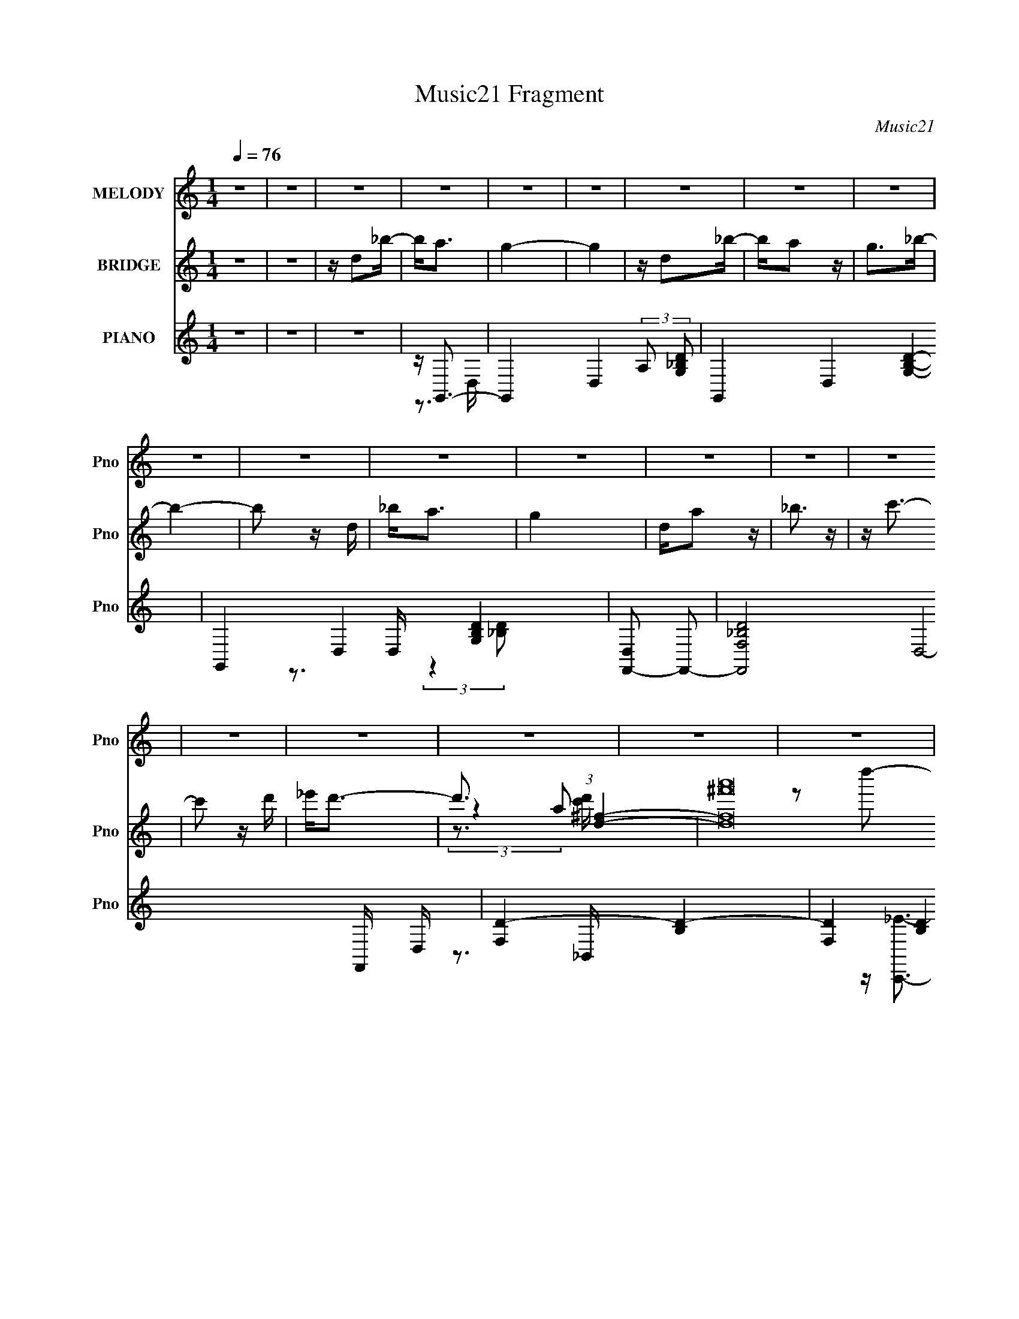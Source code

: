 X:1
T:Music21 Fragment
C:Music21
%%score 1 ( 2 3 4 5 ) ( 6 7 8 9 )
L:1/16
Q:1/4=76
M:1/4
I:linebreak $
K:none
V:1 treble nm="MELODY" snm="Pno"
V:2 treble nm="BRIDGE" snm="Pno"
V:3 treble 
L:1/4
V:4 treble 
L:1/4
V:5 treble 
L:1/4
V:6 treble nm="PIANO" snm="Pno"
V:7 treble 
V:8 treble 
V:9 treble 
L:1/4
V:1
 z4 | z4 | z4 | z4 | z4 | z4 | z4 | z4 | z4 | z4 | z4 | z4 | z4 | z4 | z4 | z4 | z4 | z4 | z4 | %19
 z4 | z4 | z4 | z G2d- | d4- | d4 | z3 d | z c2_B | z d z c | z c2_B | c4- | c2 z G- | G2<c2- | %32
 c4- | c2 z _e | z d2c- | cc2_B | z _B z c | d4 | z G2d- | d4- | d2 z2 | z3 g | z d z [c_B] | %43
 z d z c | z c2_B | z c3- | c z2 G | z c3- | c4- | c2 z _e- | ed2 z | AA2_B | G4- | G3 z | %54
 z d2_b- | ba2g- | ga z g | z a z _b | z _b z d | z _e z f | _e4- | e4 | z4 | ag2f- | fg z f | %65
 z g2f | z g3 | z _e2 z | d4- | d4- | d z3 | dd z c- | cc z B | d2 z c- | c3 z | ga2a | z a2g- | %77
 g2<g2- | g z2 g | ^fg z f | z g z ^f | z g z ^f | z g z a- | a4- | a4- | a z3 | z d2_b- | ba2g- | %88
 ga z g | z a z _b | z _b z d | z _e z f | _e4- | e4 | z4 | ag2f- | fg z f | z g2a | z c'3 c- | %99
 c_e2f- | f2<d2- | d3 z | z4 | dd z c- | cc z B | d2 z c- | c3 z | ga2a | z a2g- | g2<g2- | g z3 | %111
 cd2c | z c z _B | z _B2A | A2>d2- | d2>G2- | G4- | G4- | G z3 | z4 | z4 | z4 | z4 | z4 | z4 | z4 | %126
 z4 | z4 | z4 | z4 | z G2d- | d4- | d4 | z3 d | z c2_B | z d z c | z c2_B | c4- | c2 z G- | %139
 G2<c2- | c4- | c2 z _e | z d2c- | cc2_B | z _B z c | d4 | z G2d- | d4- | d2 z2 | z3 g | %150
 z d z [c_B] | z d z c | z c2_B | z c3- | c z2 G | z4 | z4 | z3 _e- | ed2 z | AA2_B | G4 | z4 | %162
 z d2_b- | ba2g- | ga z g | z a z _b | z _b z d | z _e z f | _e4- | e4 | z4 | ag2f- | fg z f | %173
 z g2f | z g3 | z _e2 z | d4- | d4- | d z3 | dd z c- | cc z B | d2 z c- | c3 z | ga2a | z a2g- | %185
 g2<g2- | g z2 g | ^fg z f | z g z ^f | z g z ^f | z g z a- | a4- | a4- | a z3 | z d2_b- | ba2g- | %196
 ga z g- | g z2 _b | z _b z d | z _e z f | _e4- | e4 | z4 | ag2f- | fg z f | z g2a | z c'3 c- | %207
 c_e2f- | f2<d2- | d3 z | z4 | dd z c- | cc z B | d2 z c- | c3 z | ga2a | z a2g- | g2<g2- | g z3 | %219
 cd2c | z c z _B | z _B2A | A2>d2- | d2>G2- | G4- | G4- | G z3 | z4 | z4 | z4 | z4 | z4 | z4 | z4 | %234
 z4 | z4 | z4 | z4 | z4 | z4 | z4 | z4 | z4 | z4 | z4 | z4 | z4 | z4 | z4 | z4 | z4 | z4 | z4 | %253
 z4 | z4 | z d2_b- | ba2g- | ga z g | z a z _b | z _b z d | z _e z f | _e4- | e4 | z4 | ag2f- | %265
 fg z f | z g2f | z g3 | z _e2 z | d4- | d4- | d z3 | dd z c- | cc z B | d2 z c- | c3 z | ga2a | %277
 z a2g- | g2<g2- | g z2 g | ^fg z f | z g z ^f | z g z ^f | z g z a- | a4- | a4- | a z3 | z d2_b- | %288
 ba2g- | ga z g | z a z _b | z _b z d | z _e z f | _e4- | e4 | z4 | ag2f- | fg z f | z g2a | %299
 z c'3 c- | c_e2f- | f2<d2- | d3 z | z4 | dd z c- | cc z B | d2 z c- | c3 z | ga2a | z a2g- | %310
 g2<g2- | g z3 | cd2c | z c z _B | z _B2A | A2>d2- | d2>G2- | G4- | G4- | G z2 [gf] | z g2d- | %321
 (3:2:2d/ z (3:2:1z/ c2 _B- | B (3:2:2z/ _B-B2 | (3:2:2A2 A4- | A4- | A4- | (12:7:2A4 z2 | d4- | %328
 (3:2:2d4 G2- | G4- | G4- | (3:2:2G4 z2 |] %332
V:2
 z4 | z4 | z d2_b- | b2<a2 | g4- | g4 | z d2_b- | ba2 z | g2>_b2- | b4- | b2 z d | _b2<a2 | g4 | %13
 da2 z | _b3 z | z c'3- | c'2 z d' | _e'2<d'2- | d'3 (3:2:1[d^f]4- | %19
 (96:49:2[df^f'a']32 a32 (3:2:1[c'd']/ | d''4- | d''4- | d''4- | d''2 z2 | z4 | z4 | z4 | z4 | z4 | %29
 z4 | z4 | z4 | z4 | z4 | z4 | z4 | z4 | z4 | z4 | z a3- | ad2_b- | b4- | b z3 | z e3- | e2>g2- | %45
 g4- | g4 | z g3- | g4 | z [^fa]3- | [fa]4 | z g3- | (12:11:1g4 g | z [da]3- | [da]4 | z g3- | %56
 g2 z d- | d2<_b2- | b3 z | z4 | z3 d- | (6:5:1d2 _e3- | e_b2 z | z a3- | a2>g2- | a (3:2:1g/ g3- | %66
 g2<f2- | f z3 | z4 | fa2f | g2>f2- | f2<d2- | d3 z | z4 | z4 | z4 | z4 | z3 d | g2fd- | d2<c2- | %80
 c4 | z4 | z4 | z4 | z2 ^F[GA] | z _B(3:2:2A2 z | (3:2:2c2 z4 | g z3 | z4 | z4 | z3 a- | %91
 _b (3:2:1a/ z3 | z4 | (3:2:2_e'2 e'4 | d'(3d'2 z/ c'2 | z4 | z4 | z4 | z4 | z4 | z3 a- | af2_e- | %102
 d3 (3:2:1e/ [c_B] | z A3- | A4 | z4 | z4 | z g3 | (3:2:2z2 a4- | (3:2:2a2 _b4- | b4- | %111
 (3:2:2b/ z z3 | z4 | z4 | z d2_b- | b2<a2 | g4- | g4 | z d2_b- | ba2 z | g2>_b2- | b4- | b2 z d | %123
 _b2<a2 | g4 | da2 z | _b3 z | z4 | [d^f]4- | d''4- [df]4- a4- a' | d''4 [df]4- a4- | [df] a z3 | %132
 z4 | z4 | z4 | z4 | z4 | z2 (3:2:2c2 z | g (3:2:2e2 z2 | d2<f2- | f2 z [_ed] | z c3- | c4 | z4 | %144
 z4 | z [^fd] z d | (3:2:2e2 z4 | f2<g2- | g z G[A_B] | z f3 | d4- | d z3 | z3 G- | G2<A2- | %154
 A2<G2- | G2<d2- | d4- | d2<c2- | c2 z2 | z3 G,- | A, (3:2:1G,/ _B, (3:2:2A,2 z | %161
 (3:2:1[B,C]/ (3:2:2C3/2 z4 | z [D^F]3 | z a3- | a2>g2- | g2<_b2- | b2>d2- | d2<_e2- | %168
 e3 (3:2:1d2- | (3:2:1d2 g3- | g_e2d- | d2<c2- | c4 | z a3- | af2_e- | e2<_e2- | e2>d2 | c2<d2- | %178
 d4- | d z3 | z3 [c'd'] | z c'3- | c'_b2a- | a z3 | z a3- | ag2a- | a2<_b2 | z _e3- | %188
 (12:11:2e4 z/ | (3:2:2z4 c2- | (3:2:2c z/ d2_e- | e2<d2- | dg2a- | a2<[d^f]2- | [df]4 | z4 | %196
 z a2g- | g2<_b2- | b4- | b z3 | z3 f- | f_e2d- | dc2 z | (3:2:1B2 A3- | A3 z | z f3- | f2<a2- | %207
 a z3 | z4 | z d'2_e'- | e'2<c'2 | z c'3- | c'2>_b2- | b2<a2- | a2<^f2 | z d3- | %216
 d (3:2:2z/ a-(3:2:2a2 z | z _b3- | b4- | b z3 | z4 | z4 | z4 | z4 | (3:2:2z2 d'4- | d'4 | %226
 (3:2:2[d'd']2 d'4- | (3:2:2d'/ z (3:2:2z/ d'2(3:2:1c'2 | (3:2:2_b2 z2 c' | a2[ag] z | f4- | %231
 (3:2:1f2g (6:5:1z2 | c'2<d'2- | d' z3 | d'2<d'2 | d'(3d'2 z/ c'2 | (3:2:2_b2 c'4- | %237
 (3:2:2c'/ z [c'd'] z b- | b4 | z2 ^g'[=g'f'] | z _e'3 | z2 d'[c'_b]- | %242
 (3:2:2[c'b]/ z (3:2:2z/ d'4 | f'2 z _b- | b2 z [c'^c'=c'] | z _b z2 | (3:2:1c'2 x4/3 _b (3:2:1z/ | %247
 c'2>_b2- | ba_b2 | a2g2 | d2c2 | _B2A2- | A2 (3:2:1D4- | D4- _e'3 | (3:2:1[d'c']2 D4- (3:2:1d'4- | %255
 (3:2:1D/ d'4- | (3:2:1d'2 a3- | a2>g2- | g2<_b2- | b2>d2- | d2<_e2- | e3 (3:2:1d2- | %262
 (3:2:1d2 g3- | g_e2d- | d2<c2- | c4 | z a3- | af2_e- | e2<_e2- | e2>d2 | c2<d2- | d4- | d z3 | %273
 z3 [c'd'] | z c'3- | c'_b2a- | a2<_b2- | b2<a2- | ag2a- | a2<_b2 | z _e3- | (12:11:2e4 z/ | %282
 (3:2:2z4 c2- | (3:2:2c z/ d2_e- | e2<d2- | dg2a- | a2<[d^f]2- | [df]4 | z4 | z a2g- | g2<_b2- | %291
 b4- | b z3 | z3 f- | f_e2d- | dc2 z | (3:2:1B2 A3- | A3 z | z f3- | f2<a2- | a z3 | z4 | %302
 z d'2_e'- | e'2<c'2 | z c'3- | c'2>_b2- | b2<a2- | a2<^f2 | z [dg]3- | [dg] (3:2:2z/ a-a2- | %310
 (3:2:2a/ z _b3- | b4 |] %312
V:3
 x | x | x | x | x | x | x | x | x | x | x | x | x | x | x | x | x | x | (3:2:2z a/- x5/12 | %19
 z/ d''/- x22/3 | x | x | x | x | x | x | x | x | x | x | x | x | x | x | x | x | x | x | x | x | %40
 x | x | x | x | x | x | x | x | x | x | x | x | x7/6 | x | x | x | x | x | x | x | x | x7/6 | x | %63
 x | x | x13/12 | x | x | x | x | x | x | x | x | x | x | x | x | x | x | x | x | x | x | x | %85
 z3/4 _B/4 | z/4 d/ z/4 | x | x | x | x | x13/12 | x | x | x | x | x | x | x | x | x | x | x13/12 | %103
 x | x | x | x | x | x | x | x | x | x | x | x | x | x | x | x | x | x | x | x | x | x | x | x | %127
 x | z/4 a3/4- | x13/4 | x3 | x5/4 | x | x | x | x | x | z3/4 g/4- | z/ c/ | x | x | x | x | x | %144
 x | x | z/4 ^f3/4- | x | x | x | x | x | x | x | x | x | x | x | x | x | z3/4 _B,/4- x/12 | %161
 z/4 D3/4 | x | x | x | x | x | x | x13/12 | x13/12 | x | x | x | x | x | x | x | x | x | x | x | %181
 x | x | x | x | x | x | x | x | x | x | x | x | x | x | x | x | x | x | x | x | x | (3:2:2z _B/- | %203
 x13/12 | x | x | x | x | x | x | x | x | x | x | x | x | x | x | x | x | x | x | x | x | x | x | %226
 x | x | z/4 _b/ z/4 | x | x | z/ [a_b]/4 z/4 | x | x | x | x | x | x | x | x | x | x | x | x | x | %245
 (3:2:2z/ c'- | z3/4 d'/4 | x | x | x | x | x | x7/6 | x7/4 | x2 | x13/12 | x13/12 | x | x | x | %260
 x | x13/12 | x13/12 | x | x | x | x | x | x | x | x | x | x | x | x | x | x | x | x | x | x | x | %282
 x | x | x | x | x | x | x | x | x | x | x | x | x | (3:2:2z _B/- | x13/12 | x | x | x | x | x | %302
 x | x | x | x | x | x | x | x | x | x |] %312
V:4
 x | x | x | x | x | x | x | x | x | x | x | x | x | x | x | x | x | x | z3/4 [c'd']/4- x5/12 | %19
 x25/3 | x | x | x | x | x | x | x | x | x | x | x | x | x | x | x | x | x | x | x | x | x | x | %42
 x | x | x | x | x | x | x | x | x | x | x7/6 | x | x | x | x | x | x | x | x | x7/6 | x | x | x | %65
 x13/12 | x | x | x | x | x | x | x | x | x | x | x | x | x | x | x | x | x | x | x | x | x | x | %88
 x | x | x | x13/12 | x | x | x | x | x | x | x | x | x | x | x13/12 | x | x | x | x | x | x | x | %110
 x | x | x | x | x | x | x | x | x | x | x | x | x | x | x | x | x | x | (3z/ [c'd']/^f'/ | x13/4 | %130
 x3 | x5/4 | x | x | x | x | x | x | x | x | x | x | x | x | x | x | x | x | x | x | x | x | x | %153
 x | x | x | x | x | x | x | x13/12 | x | x | x | x | x | x | x | x13/12 | x13/12 | x | x | x | x | %174
 x | x | x | x | x | x | x | x | x | x | x | x | x | x | x | x | x | x | x | x | x | x | x | x | %198
 x | x | x | x | x | x13/12 | x | x | x | x | x | x | x | x | x | x | x | x | x | x | x | x | x | %221
 x | x | x | x | x | x | x | x | x | x | x | x | x | x | x | x | x | x | x | x | x | x | x | x | %245
 x | x | x | x | x | x | x | x7/6 | x7/4 | x2 | x13/12 | x13/12 | x | x | x | x | x13/12 | x13/12 | %263
 x | x | x | x | x | x | x | x | x | x | x | x | x | x | x | x | x | x | x | x | x | x | x | x | %287
 x | x | x | x | x | x | x | x | x | x13/12 | x | x | x | x | x | x | x | x | x | x | x | x | x | %310
 x | x |] %312
V:5
 x | x | x | x | x | x | x | x | x | x | x | x | x | x | x | x | x | x | x17/12 | x25/3 | x | x | %22
 x | x | x | x | x | x | x | x | x | x | x | x | x | x | x | x | x | x | x | x | x | x | x | x | %46
 x | x | x | x | x | x | x7/6 | x | x | x | x | x | x | x | x | x7/6 | x | x | x | x13/12 | x | x | %68
 x | x | x | x | x | x | x | x | x | x | x | x | x | x | x | x | x | x | x | x | x | x | x | %91
 x13/12 | x | x | x | x | x | x | x | x | x | x | x13/12 | x | x | x | x | x | x | x | x | x | x | %113
 x | x | x | x | x | x | x | x | x | x | x | x | x | x | x | z3/4 a'/4- | x13/4 | x3 | x5/4 | x | %133
 x | x | x | x | x | x | x | x | x | x | x | x | x | x | x | x | x | x | x | x | x | x | x | x | %157
 x | x | x | x13/12 | x | x | x | x | x | x | x | x13/12 | x13/12 | x | x | x | x | x | x | x | x | %178
 x | x | x | x | x | x | x | x | x | x | x | x | x | x | x | x | x | x | x | x | x | x | x | x | %202
 x | x13/12 | x | x | x | x | x | x | x | x | x | x | x | x | x | x | x | x | x | x | x | x | x | %225
 x | x | x | x | x | x | x | x | x | x | x | x | x | x | x | x | x | x | x | x | x | x | x | x | %249
 x | x | x | x7/6 | x7/4 | x2 | x13/12 | x13/12 | x | x | x | x | x13/12 | x13/12 | x | x | x | x | %267
 x | x | x | x | x | x | x | x | x | x | x | x | x | x | x | x | x | x | x | x | x | x | x | x | %291
 x | x | x | x | x | x13/12 | x | x | x | x | x | x | x | x | x | x | x | x | x | x | x |] %312
V:6
 z4 | z4 | z4 | z G,,3- | G,,4- D,4- (3:2:2A,2 [G,_B,D]2- | G,,4- D,4- [G,B,D]4- | %6
 G,,4 D,4- [G,B,D]4 | [D,F,,-]2 F,,2- | [F,,-_B,F,-D-]8 D,8- F,, D, | [F,D]4- [B,D]4- | %10
 (3[F,D]4 [B,D]4 z2 | z _E,,3- | [_E,G,_B,_E] E,, B,, z3 | [G,C_E]4 | [C,,E] C3- | C A,2A,- | %16
 A,3 [EA,,]2 C3- | [A,D,,] C D2 D,- | [D,A,]8- D,4- D, | A,4- C ^F3- | (12:11:1A,4 F4 | [D^F]4- | %22
 [DF]4 [dA]4- | (3:2:1[dA]/ x2/3 G,,3- | G,,4- D,4- (3:2:2A,2 [G,_B,D]2- | G,,4- D,4- [G,B,D]4- | %26
 G,,4 D,4 [G,B,D]4- | (3:2:1[G,B,DG,,-]2 G,,8/3- | G,,4- D,4- G, [G,CE]2- | G,,4- D,4- [G,CE]4- | %30
 G,,4 D,4- [G,CE]4 | (3:2:1[D,G,]/ G,2/3[_B,_E_E,,]3- | [B,EE,,] (6:5:1B,,2 G,2 z | [F,A,]4 | %34
 F,,3 (3:2:1C,4 C2 F | z (3:2:2F,4 z/ | [B,B,,D] D,2 F, z2 | z A, z A,,- | A,, [D,,DF] A, z2 | %39
 z G,,3- | [G,,A,G,_B,]12 D,8- D,3 | z4 | z [_B,DG,] z2 | z G,,3- | %44
 (48:29:1[C,CG,-C-]16 G,,8- G,,2 | (3:2:1[G,C]4 E3 z | z [CG,] z2 | [_E,_B,G,]2 z _B,,- | %48
 B,, E,, _E z2 | (3:2:2[C^F]4 z/ A,,- | A,,2 D,,2 D3- | [DG,,-]2 G,,2- | G,,2 D, [D_B,G,] z2 | %53
 [DD,,][^FAd]2[D,A,]- | (6:5:3[D,A,]2 C2 z2 | (3:2:2A,2 z2 D,- | D,2 G,,4- G, _B,2 D,- | %57
 G,,4- D,2 [G,G]2 D,- | (12:7:2G,,4 D,2 [_B,D]2 G,- | (6:5:1[G,C,-]2 C,7/3- | C,4- G, D G, | %61
 C,4- [G,_E]2 G,- | (12:7:1C,4 G, C (3:2:1z _B, | z F,,3- | F,,4- [F,A,] C,4- C A, | %65
 [F,,F,F,]6 (24:17:1C,8 | z C2F, | z [_B,,D]3- | [B,,D] [F,_B,]2 (3:2:2_B, z/ | z [_B,D]3 | %70
 (6:5:1[F,_B,D]2 [_B,D]/3 z2 | z A,,3- | (12:7:1[A,,C-]4 [C-A,]5/3 A,4/3 | C D,, z D,- | %74
 (6:5:1[D,C]2 C4/3 z | z [G,,D]2 z | z [F,,CF]3 | z [_E,,_E_B]3 | B,,G z2 | z C,3- | %80
 C,4- G,4- _E2 C | (24:17:1[G,G]8 C,4- C, | z [C_EGc] z2 | z D,, z D,- | (24:13:1[D,A,]8 F2 | %85
 z D,3- | [D,-A,A,-]4 D, | A, [CG,,-] G,,2- | G,,4- G, D,2 _B,2 D,- | G,,4- D,2 [G,G]2 D,- | %90
 (12:7:2G,,4 D,2 [_B,D]2 G,- | (6:5:1[G,C,-]2 C,7/3- | C,4- G, D G, | C,4- [G,_E]2 G,- | %94
 (12:7:1C,4 G, C (3:2:1z _B, | z F,,3- | F,,4- [F,A,] C,4- C A, | [F,,F,F,]6 (24:17:1C,8 | z C2F, | %99
 z [_B,,D]3- | [B,,D] [F,_B,]2 (3:2:2_B, z/ | z [_B,D]3 | (6:5:1[F,_B,D]2 [_B,D]/3 z2 | z A,,3- | %104
 (12:7:1[A,,C-]4 [C-A,]5/3 A,4/3 | C D,, z D,- | (6:5:1[D,C]2 C4/3 z | z [G,,D]2 z | z [F,,CF]3 | %109
 z [_E,,_E_B]3 | B,,G z2 | z C,3- | C,2 (6:5:1G,2 [C_EG]2 z | z D,,3- | (12:7:1D,,4 A,,3 [D^F]3 | %115
 z G,,3- | G,,4- D,4- (3:2:2A,2 [G,_B,D]2- | G,,4- D,4- [G,B,D]4- | G,,4 D,4- [G,B,D]4 | %119
 [D,F,,-]2 F,,2- | [F,,-_B,F,-D-]8 D,8- F,, D, | [F,D]4- [B,D]4- | (3[F,D]4 [B,D]4 z2 | z _E,,3- | %124
 [_E,G,_B,_E] E,, B,, z3 | [G,C_E]4 | [C,,E] C3- | C (3:2:1G,/ (3:2:1D,4- | (24:17:2[D,C]16 A,16 | %129
 F4- | F2 z2 | z G,,3- | G,,4- D,4- (3:2:2A,2 [G,_B,D]2- | G,,4- D,4- [G,B,D]4- | %134
 G,,4 D,4 [G,B,D]4- | (3:2:1[G,B,DG,,-]2 G,,8/3- | G,,4- D,4- G, [G,CE]2- | G,,4- D,4- [G,CE]4- | %138
 G,,4 D,4- [G,CE]4 | (3:2:1[D,G,]/ G,2/3[_B,_E_E,,]3- | [B,EE,,] (6:5:1B,,2 G,2 z | [F,A,]4 | %142
 F,,3 (3:2:1C,4 C2 F | z (3:2:2F,4 z/ | [B,B,,D] D,2 F, z2 | z A, z A,,- | A,, [D,,DF] A, z2 | %147
 z G,,3- | [G,,A,G,_B,]12 D,8- D,3 | z4 | z [_B,DG,] z2 | z G,,3- | %152
 (48:29:1[C,CG,-C-]16 G,,8- G,,2 | (3:2:1[G,C]4 E3 z | z [CG,] z2 | [_E,_B,G,]2 z _B,,- | %156
 B,, E,, _E z2 | (3:2:2[C^F]4 z/ A,,- | A,,2 D,,2 D3- | [DG,,-]2 G,,2- | G,,2 D, [D_B,G,] z2 | %161
 [DD,,][^FAd]2[D,A,]- | (6:5:3[D,A,]2 C2 z2 | (3:2:2A,2 z2 D,- | D,4- G,,4- [DG] D | %165
 [D,DD]6 (24:19:1G,,8 | B[DG] z2 | z C,, z C,- | C,4- [C_E]2 G,- | [C,CC-]6 (24:17:1G,8 | %170
 C[_EG] z _B- | B F,, z F,- | [F,C]4- F, | C [F,c]3- | [F,c] [Fc] C [FA] z2 | z _B,,3- | %176
 B,,4- F,2 [F_B]2 F,- | [B,,FF]6 (24:17:1F,8 | z [Fc]2_B | z A,,3- | [A,,A]2 [AE,] [E,A,,] | %181
 c [D,,A] z D,- | (6:5:1D,2 [D^F] z D, | z G,,3- | (12:7:1[G,,F]4 F5/3 | A _E,,3- | %186
 E,,2 B,,2 [_EG]3 | z C,3- | (12:7:1[C,C]4 [G,C]2 | z C z C | z [C,,_E] z2 | z D,,3- | %192
 (12:11:1D,,4 [A,D^F] (3:2:1z/ | [D^FA]2<D,,2- | (6:5:1[A,,D^FdDFd]2[DFdD,,-]/3 [D,,A,,]11/3- D,, | %195
 (3:2:1A,, [DFcG,,-] G,,7/3- | G,,4- D,4- [DG] D | (24:19:1[G,,DD]8 D,6 | B[DG] z2 | z C,, z C,- | %200
 C,4- [C_E]2 G,- | [C,CC-]6 (24:17:1G,8 | C[_EG] z _B- | B F,, z F,- | [F,C]4- F, | C [F,c]3- | %206
 [F,c] [Fc] C [FA] z2 | z _B,,3- | B,,4- F,2 [F_B]2 F,- | [B,,FF]6 (24:17:1F,8 | z [Fc]2_B | %211
 z A,,3- | [A,,A]2 [AE,] [E,A,,] | c [D,,A] z D,- | (6:5:1D,2 [D^F] z D, | z G,,3- | %216
 (12:7:1[G,,F]4 F5/3 | A E,,3- | E,,[G_Bd] z2 | z C,3- | C,2 (6:5:1G,2 [C_EG]2 z | z D,, z D,- | %222
 [D,^F,D-]4 | [D,A,Ad] D F z3 | z _E,,3- | [E,,_E]2 (6:5:1[B,,_E,,-]2 _E,,/3- | %226
 E,,4- [EGBe]3 _B,,- | [E,,_E]2 [B,,G_B]2 | z D,, z D,- | [D,A,]3 D,- | D,4 [CF]2 [DFA]- | %231
 (6:5:1[DFAA,]2 (3:2:2A, z D, | z _E,, z _E,- | [E,_B,]2 (3:2:2_B, z/ [_E,B,]- | %234
 [E,B,]4 [EGB]2 [_EG_B_e]- | (6:5:1[EGBe_B,]2 _B,2/3<[_EG_B]2/3 z | [_EG]2<G,,2- | %237
 [G,,DDD]3 [D,G,,-]2 | [G,,D,D,-]7 (6:5:1[DGB]2 | [D,D](3:2:2[DG]2 z D- | %240
 (3:2:1[DG]/ G2/3C,,C,[C,G,]- | [C,G,CD]2(3:2:2D/ z G- | (3:2:1[GC]/ (3:2:2C3/2 z F,2- | %243
 [F,D]2 [B,,D_B,-]3 (3:2:1B,/ | (3:2:1[B,D]/ D2/3^G,,3- | [G,,C^G]3 [^GE,] E,2 G, | %246
 (3:2:1[E^G,^G]/ [^G,^G]2/3D,,D,2- | A, (3:2:1D, C ^F D- | (3:2:1[D^F]/ ^F2/3D,,3- | D,,4- [DA]4 | %250
 [D,,D-A-]7 | (12:7:1[DA]4 [da] ^f d | z D,,3- | D,,4- [DAdf]4- | D,,4- [DAdf]4- | D,, [DAdf]4- | %256
 [DAdf] G,,3- | _B,3 G,,4 D,4 (3:2:1A,/ | z (3:2:2[G,_B,D]4 z/ | (12:7:2G,,4 D,2 G2 z | z C,3- | %261
 C,4- D _E G,- | [C_Ec] C,4- G,4- C | C,2 G, [_EG]2 z | z A3- | A (48:29:1[F,C-]16 | C4- [AF]3 | %267
 C2 [AF] z2 | z _B,,3- | [DB,F,-]2 (3:2:1[F,B,,]3- B,,6- B,,3 | F,4- (3:2:1B, [DF_B,]3- | %271
 (3:2:1F,4 [DFB,]2 (3:2:2z/ _B,- (3:2:1B,/ | z [A,,C]3- | [A,,C] z3 | z [C^F]2[A,D]- | %275
 [A,D] D, [^FA] z2 | z [_BD] z D- | _B3 (3:2:1D/ [G,,D,] A- | A _E,,3- | E,, B,, [_B_EG] z2 | %280
 [CC,,] (3:2:2_E4 z/ | (12:7:1[GG,-]4 [G,C,]5/3- C,19/3- C,3 | [G,_EC]2 [_EC]2 | %283
 [G,G-_E-C-]2 [G_EC]2- | [GEC] [G,D,,-] D,,2- | (12:11:1D,,4 [A,D^F] (3:2:1z/ | [D^FA]2<D,,2- | %287
 (6:5:1[A,,D^FdDFd]2[DFdD,,-]/3 [D,,A,,]11/3- D,, | (3:2:1A,, [DFcG,,-] G,,7/3- | %289
 G,,4- D,4- [DG] D | (24:19:1[G,,DD]8 D,6 | B[DG] z2 | z C,, z C,- | C,4- [C_E]2 G,- | %294
 [C,CC-]6 (24:17:1G,8 | C[_EG] z _B- | B F,, z F,- | [F,C]4- F, | C [F,c]3- | %299
 [F,c] [Fc] C [FA] z2 | z _B,,3- | B,,4- F,2 [F_B]2 F,- | [B,,FF]6 (24:17:1F,8 | z [Fc]2_B | %304
 z A,,3- | [A,,A]2 [AE,] [E,A,,] | c [D,,A] z D,- | (6:5:1D,2 [D^F] z D, | z G,,3- | %309
 (12:7:1[G,,F]4 F5/3 | A E,,3- | E,,[G_Bd] z2 | z C,3- | C,2 (6:5:1G,2 [C_EG]2 z | z [Dd]3 | %315
 [A,D]2 D,3 [^FA] z | d z2 [GC_E] | C,3 [cCG_E]2 | z C,3- | [C,GC_Ec] (3:2:2[GC_Ec]/ z C,C, | %320
 [_EG]4- | (3:2:1[EG_E,]4 [Be_E-]4 | (6:5:1E2 G2 z | D,4- | F [D,Ad]8- A,8- D,2 A,3 | %325
 [Ad]4- [DF]4- | [Ad]4- [DF]4- | [Ad]4- [DF]4- | (12:7:3[AdG,,D,]4 [G,,D,DF]/ [DF]8/5 | z4 | %330
 (3:2:2z4 [ag]2 | (3a2_b2 z/ d' | z (3c'2 z/ a2 | z4 | fcdA | (3c2G2 z2 | (3:2:2A2 z4 |] %337
V:7
 x4 | x4 | x4 | z3 D,- | x32/3 | x12 | x12 | z3 D,- | (3:2:2z4 [_B,D]2- x14 | x8 | x20/3 | %11
 z3 _B,,- | x6 | z [C,,_E]3- | z G, z G, | z [_EA,,]3- | x8 | x5 | z3 C- x9 | x8 | x23/3 | %21
 (3:2:2z2 [dA]4- | x8 | z3 D,- | x32/3 | x12 | x12 | z3 D,- | x11 | x12 | x12 | z3 _B,,- | x17/3 | %33
 z F,,3- | x26/3 | z [_B,_B,,D]3- | x6 | z [D,,D^F]3- | x5 | z3 D,- | z3 D x19 | x4 | x4 | z3 C,- | %44
 z3 E- x47/3 | x20/3 | x4 | z _E,,3- | x5 | z D,,3- | x7 | z3 D,- | x6 | x4 | z2 [^F^F,]2 x2/3 | %55
 z G,,3- | x10 | x9 | x7 | z (3:2:2_E4 z/ | x7 | x7 | x6 | z [F,A,]3- | x11 | z [A,CF]2 z x23/3 | %66
 x4 | z _B,2F,- | z3 D | z3 F,- | z F2 z | z A, z A,- | z3 _E x4/3 | z [A,D]2 z | z ^F3 | z G3 | %76
 x4 | z3 _B,,- | x4 | z [C_E]3 | x11 | z3 C x20/3 | x4 | z (3:2:2C4 z/ | z2 D2 x7/3 | %85
 z [A,D^Fd]2^F, | z [C^F]2C- x | z G,3- | x10 | x9 | x7 | z (3:2:2_E4 z/ | x7 | x7 | x6 | %95
 z [F,A,]3- | x11 | z [A,CF]2 z x23/3 | x4 | z _B,2F,- | z3 D | z3 F,- | z F2 z | z A, z A,- | %104
 z3 _E x4/3 | z [A,D]2 z | z ^F3 | z G3 | x4 | z3 _B,,- | x4 | z (3:2:2[C_E]4 z/ | x20/3 | %113
 z (3:2:2[DG]4 z/ | x25/3 | z3 D,- | x32/3 | x12 | x12 | z3 D,- | (3:2:2z4 [_B,D]2- x14 | x8 | %122
 x20/3 | z3 _B,,- | x6 | z [C,,_E]3- | z G, z G,- | z3 A,- | z3 ^F- x17 | x4 | x4 | z3 D,- | %132
 x32/3 | x12 | x12 | z3 D,- | x11 | x12 | x12 | z3 _B,,- | x17/3 | z F,,3- | x26/3 | %143
 z [_B,_B,,D]3- | x6 | z [D,,D^F]3- | x5 | z3 D,- | z3 D x19 | x4 | x4 | z3 C,- | z3 E- x47/3 | %153
 x20/3 | x4 | z _E,,3- | x5 | z D,,3- | x7 | z3 D,- | x6 | x4 | z2 [^F^F,]2 x2/3 | z G,,3- | x10 | %165
 z G2 z x25/3 | x4 | z [_EG]3 | x7 | z [_EGc]2 z x23/3 | x4 | z [FA]3 | z3 F x | z [Fc]3- | x6 | %175
 z [Fd]2F,- | x9 | z (3:2:2[_Bd]4 z/ x23/3 | x4 | z (3:2:2[Ac]4 z/ | z c3- | z d2 z | x14/3 | %183
 z D z D | z A3- | z G2_B,,- | x7 | z [C_EG]2G,- | z [_EG]2 z x/3 | z [_EG]2 z | z [C_EG]2 z | %191
 z A, z A, | x5 | z (3:2:2[D^FA]4 z/ | z3 [D^Fc]- x8/3 | z D z D,- | x10 | z G2 z x25/3 | x4 | %199
 z [_EG]3 | x7 | z [_EGc]2 z x23/3 | x4 | z [FA]3 | z3 F x | z [Fc]3- | x6 | z F z F,- | x9 | %209
 z (3:2:2[_Bd]4 z/ x23/3 | x4 | z (3:2:2[Ac]4 z/ | z c3- | z d2 z | x14/3 | z D z D | z A3- | %217
 z [EG_Bd]3 | x4 | z [_EG]3 | x20/3 | z [D^Fd]3 | z A,3 | x6 | z (3:2:2[_EG_B_e]4 z/ | %225
 z G z [_EG_B_e]- | x8 | z G z2 | z [DFA]3 | z C[CF][CF]- | x7 | z2 [DFA] z | z [_EG_B]2 z | %233
 z (3:2:2_E2 z [EG_B]- | x7 | z2 _e2 | z [DGc]2D,- | z (3:2:2[Gc]2 z [DGB]- x | z2 [DGB]2 x14/3 | %239
 z2 D,2 | z [C_EG]2 z | z2 _E z | z _B,,3- | z _B2 z x4/3 | z2 _E,2- | z _E z E- x3 | z3 ^F, | %247
 x14/3 | z [DA]3- | x8 | z [dd']2 z x3 | x16/3 | z [DAd^f]3- | x8 | x8 | x5 | z2 D,2- | x34/3 | %258
 z G,,3- | x7 | z3 D- | x7 | x10 | x6 | z [F,,C] z F,- | z2 FG x20/3 | x7 | x5 | z [D_B,]3- | %269
 z2 _B,2- x9 | x23/3 | x6 | z A, z2 | x4 | z D,3- | x5 | z [G,,D,]3- | x16/3 | z G2_B,,- | x5 | %280
 z G3- | z3 D x28/3 | z3 G,- | z3 C, | z A, z A, | x5 | z (3:2:2[D^FA]4 z/ | z3 [D^Fc]- x8/3 | %288
 z D z D,- | x10 | z G2 z x25/3 | x4 | z [_EG]3 | x7 | z [_EGc]2 z x23/3 | x4 | z [FA]3 | z3 F x | %298
 z [Fc]3- | x6 | z [Fd]2F,- | x9 | z (3:2:2[_Bd]4 z/ x23/3 | x4 | z (3:2:2[Ac]4 z/ | z c3- | %306
 z d2 z | x14/3 | z D z D | z A3- | z [EG_Bd]3 | x4 | z [_EG]3 | x20/3 | z D,, z D,- | x7 | %316
 z3 [G,_EGC] | x5 | z (3:2:2[G,_E]4 z/ | z G, z2 | z [_B_e]3- | z2 _B, z x8/3 | x14/3 | z ^F,2^F- | %324
 (3:2:2z4 [D^F]2- x18 | x8 | x8 | x8 | z [G,_B,D](3:2:2G2 z | x4 | x4 | x4 | x4 | x4 | x4 | x4 | %336
 x4 |] %337
V:8
 x4 | x4 | x4 | x4 | x32/3 | x12 | x12 | x4 | x18 | x8 | x20/3 | x4 | x6 | x4 | x4 | x4 | x8 | x5 | %18
 x13 | x8 | x23/3 | x4 | x8 | x4 | x32/3 | x12 | x12 | x4 | x11 | x12 | x12 | x4 | x17/3 | %33
 (3:2:2z4 C,2- | x26/3 | z3 D,- | x6 | x4 | x5 | x4 | x23 | x4 | x4 | x4 | x59/3 | x20/3 | x4 | %47
 x4 | x5 | x4 | x7 | x4 | x6 | x4 | x14/3 | z G,3- | x10 | x9 | x7 | z3 G,- | x7 | x7 | x6 | %63
 z3 C,- | x11 | x35/3 | x4 | x4 | x4 | x4 | x4 | z (3:2:2[C_EG]4 z/ | x16/3 | x4 | x4 | x4 | x4 | %77
 x4 | x4 | z3 G,- | x11 | x32/3 | x4 | z ^F3- | x19/3 | x4 | x5 | z D3 | x10 | x9 | x7 | z3 G,- | %92
 x7 | x7 | x6 | z3 C,- | x11 | x35/3 | x4 | x4 | x4 | x4 | x4 | z (3:2:2[C_EG]4 z/ | x16/3 | x4 | %106
 x4 | x4 | x4 | x4 | x4 | z3 G,- | x20/3 | z3 A,,- | x25/3 | x4 | x32/3 | x12 | x12 | x4 | x18 | %121
 x8 | x20/3 | x4 | x6 | x4 | x4 | x4 | x21 | x4 | x4 | x4 | x32/3 | x12 | x12 | x4 | x11 | x12 | %138
 x12 | x4 | x17/3 | (3:2:2z4 C,2- | x26/3 | z3 D,- | x6 | x4 | x5 | x4 | x23 | x4 | x4 | x4 | %152
 x59/3 | x20/3 | x4 | x4 | x5 | x4 | x7 | x4 | x6 | x4 | x14/3 | z D z2 | x10 | z _B3- x25/3 | x4 | %167
 x4 | x7 | x35/3 | x4 | x4 | x5 | z3 C- | x6 | x4 | x9 | x35/3 | x4 | z3 _E,- | x4 | x4 | x14/3 | %183
 z (3:2:2_B4 z/ | x4 | x4 | x7 | x4 | x13/3 | x4 | x4 | z D2 z | x5 | z3 A,,- | x20/3 | %195
 z (3:2:2_B4 z/ | x10 | z _B3- x25/3 | x4 | x4 | x7 | x35/3 | x4 | x4 | x5 | z3 C- | x6 | x4 | x9 | %209
 x35/3 | x4 | z3 _E,- | x4 | x4 | x14/3 | z (3:2:2_B4 z/ | x4 | x4 | x4 | z3 G,- | x20/3 | x4 | %222
 z3 ^F- | x6 | z3 _B,,- | x4 | x8 | x4 | x4 | x4 | x7 | x4 | x4 | z2 G z | x7 | x4 | x4 | x5 | %238
 x26/3 | x4 | x4 | x4 | z3 _B,- | x16/3 | z3 ^G,- | x7 | x4 | x14/3 | x4 | x8 | x7 | x16/3 | x4 | %253
 x8 | x8 | x5 | z3 A,- | x34/3 | z3 D,- | x7 | x4 | x7 | x10 | x6 | x4 | x32/3 | x7 | x5 | x4 | %269
 z3 D x9 | x23/3 | x6 | x4 | x4 | x4 | x5 | x4 | x16/3 | x4 | x5 | z3 C,- | x40/3 | x4 | z3 G,- | %284
 z D2 z | x5 | z3 A,,- | x20/3 | z (3:2:2_B4 z/ | x10 | z _B3- x25/3 | x4 | x4 | x7 | x35/3 | x4 | %296
 x4 | x5 | z3 C- | x6 | x4 | x9 | x35/3 | x4 | z3 _E,- | x4 | x4 | x14/3 | z (3:2:2_B4 z/ | x4 | %310
 x4 | x4 | z3 G,- | x20/3 | x4 | x7 | z3 C,- | x5 | z (3:2:2[CG]4 z/ | x4 | z _E,,2 z | x20/3 | %322
 x14/3 | z2 A,2- | x22 | x8 | x8 | x8 | x4 | x4 | x4 | x4 | x4 | x4 | x4 | x4 | x4 |] %337
V:9
 x | x | x | x | x8/3 | x3 | x3 | x | x9/2 | x2 | x5/3 | x | x3/2 | x | x | x | x2 | x5/4 | x13/4 | %19
 x2 | x23/12 | x | x2 | x | x8/3 | x3 | x3 | x | x11/4 | x3 | x3 | x | x17/12 | x | x13/6 | x | %36
 x3/2 | x | x5/4 | x | x23/4 | x | x | x | x59/12 | x5/3 | x | x | x5/4 | x | x7/4 | x | x3/2 | x | %54
 x7/6 | z/4 D3/4 | x5/2 | x9/4 | x7/4 | x | x7/4 | x7/4 | x3/2 | x | x11/4 | x35/12 | x | x | x | %69
 x | x | x | x4/3 | x | x | x | x | x | x | x | x11/4 | x8/3 | x | x | x19/12 | x | x5/4 | %87
 z3/4 D,/4- | x5/2 | x9/4 | x7/4 | x | x7/4 | x7/4 | x3/2 | x | x11/4 | x35/12 | x | x | x | x | %102
 x | x | x4/3 | x | x | x | x | x | x | x | x5/3 | x | x25/12 | x | x8/3 | x3 | x3 | x | x9/2 | %121
 x2 | x5/3 | x | x3/2 | x | x | x | x21/4 | x | x | x | x8/3 | x3 | x3 | x | x11/4 | x3 | x3 | x | %140
 x17/12 | x | x13/6 | x | x3/2 | x | x5/4 | x | x23/4 | x | x | x | x59/12 | x5/3 | x | x | x5/4 | %157
 x | x7/4 | x | x3/2 | x | x7/6 | z/4 (3:2:2_B z/8 | x5/2 | x37/12 | x | x | x7/4 | x35/12 | x | %171
 x | x5/4 | x | x3/2 | x | x9/4 | x35/12 | x | x | x | x | x7/6 | x | x | x | x7/4 | x | x13/12 | %189
 x | x | x | x5/4 | x | x5/3 | x | x5/2 | x37/12 | x | x | x7/4 | x35/12 | x | x | x5/4 | x | %206
 x3/2 | x | x9/4 | x35/12 | x | x | x | x | x7/6 | x | x | x | x | x | x5/3 | x | x | x3/2 | x | %225
 x | x2 | x | x | x | x7/4 | x | x | x | x7/4 | x | x | x5/4 | x13/6 | x | x | x | x | x4/3 | x | %245
 x7/4 | x | x7/6 | x | x2 | x7/4 | x4/3 | x | x2 | x2 | x5/4 | x | x17/6 | x | x7/4 | x | x7/4 | %262
 x5/2 | x3/2 | x | x8/3 | x7/4 | x5/4 | x | x13/4 | x23/12 | x3/2 | x | x | x | x5/4 | x | x4/3 | %278
 x | x5/4 | x | x10/3 | x | x | x | x5/4 | x | x5/3 | x | x5/2 | x37/12 | x | x | x7/4 | x35/12 | %295
 x | x | x5/4 | x | x3/2 | x | x9/4 | x35/12 | x | x | x | x | x7/6 | x | x | x | x | x | x5/3 | %314
 x | x7/4 | x | x5/4 | z3/4 _E,/4 | x | x | x5/3 | x7/6 | (3:2:2z C/ | x11/2 | x2 | x2 | x2 | x | %329
 x | x | x | x | x | x | x | x |] %337

